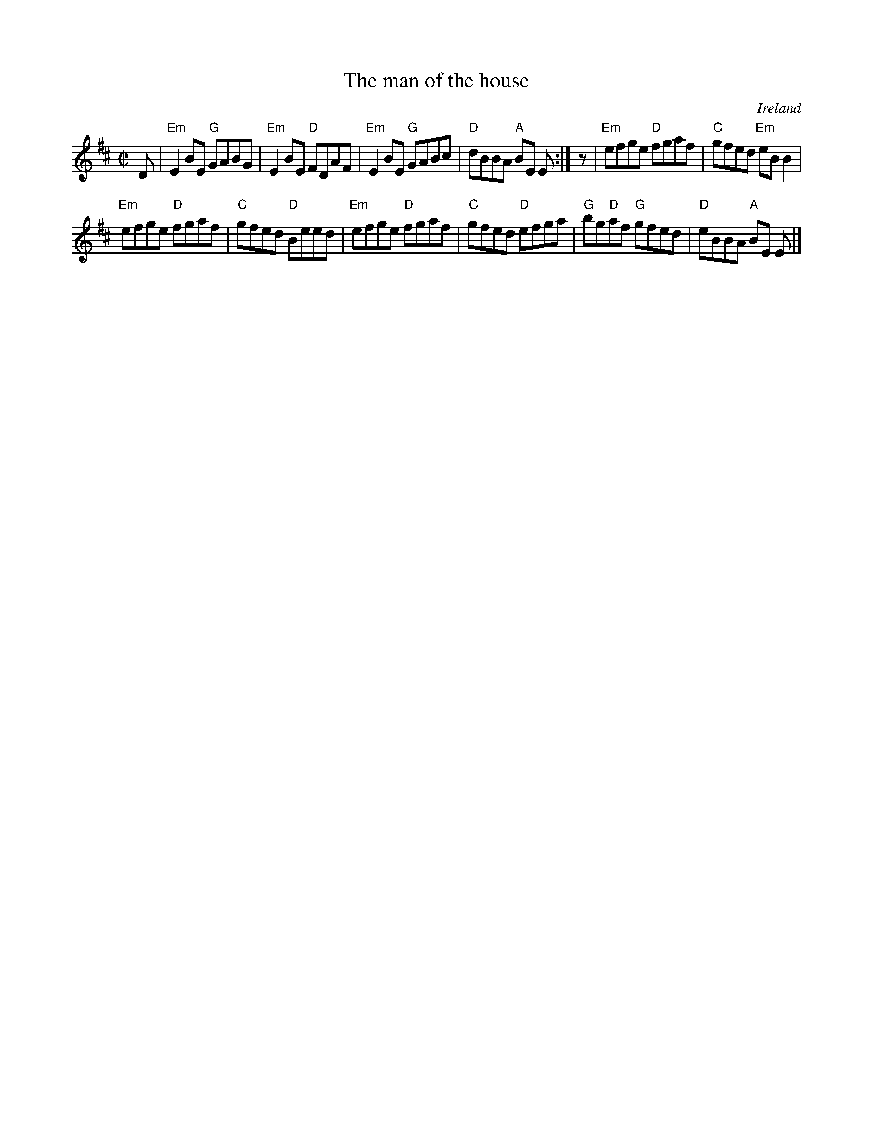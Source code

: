 X:175
T:The man of the house
R:Reel
O:Ireland
B:O'Neill's 1398
S:O'Neill's 1398
Z:Transcription:Bob Safranek, minor arr., chords:Mike Long
M:C|
L:1/8
K:D
D|\
"Em"E2BE "G"GABG|"Em"E2BE "D"FDAF|"Em"E2BE "G"GABc|"D"dBBA "A"BE E:|\
z|\
"Em"efge "D"fgaf|"C"gfed "Em"eBB2|
"Em"efge "D"fgaf|"C"gfed "D"Beed|\
"Em"efge "D"fgaf|"C"gfed "D"efga|"G"bg"D"af "G"gfed|"D"eBBA "A"BE E|]
